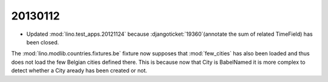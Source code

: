 20130112
========

- Updated :mod:`lino.test_apps.20121124` because 
  :djangoticket:`19360`(annotate the sum of related TimeField)
  has been closed.
  
  

The :mod:`lino.modlib.countries.fixtures.be` fixture now supposes that :mod:`few_cities` 
has also been loaded and thus does not load the few Belgian cities defined there.
This is because now that City is BabelNamed it is more complex to detect 
whether a City aready has been created or not.
